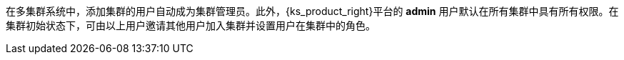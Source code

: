 // :ks_include_id: 498ec63e8fb645ccab190e0595b053f8
在多集群系统中，添加集群的用户自动成为集群管理员。此外，{ks_product_right}平台的 **admin** 用户默认在所有集群中具有所有权限。在集群初始状态下，可由以上用户邀请其他用户加入集群并设置用户在集群中的角色。
